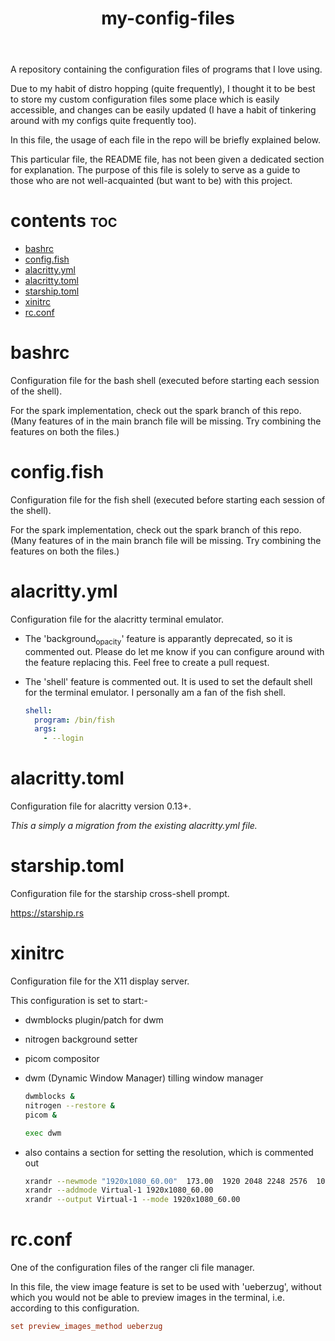[[https://thebsd.github.io/StandWithPalestine][https://raw.githubusercontent.com/TheBSD/StandWithPalestine/main/badges/StandWithPalestine.svg]]

#+title: my-config-files

A repository containing the configuration files of programs that I love using.

Due to my habit of distro hopping (quite frequently), I thought it to be best to store my custom configuration files some place which is easily accessible, and changes can be easily updated (I have a habit of tinkering around with my configs quite frequently too).

In this file, the usage of each file in the repo will be briefly explained below.

This particular file, the README file, has not been given a dedicated section for explanation. The purpose of this file is solely to serve as a guide to those who are not well-acquainted (but want to be) with this project.

* contents :toc:
- [[#bashrc][bashrc]]
- [[#configfish][config.fish]]
- [[#alacrittyyml][alacritty.yml]]
- [[#alacrittytoml][alacritty.toml]]
- [[#starshiptoml][starship.toml]]
- [[#xinitrc][xinitrc]]
- [[#rcconf][rc.conf]]

* bashrc
Configuration file for the bash shell (executed before starting each session of the shell).

For the spark implementation, check out the spark branch of this repo. (Many features of in the main branch file will be missing. Try combining the features on both the files.)

* config.fish
Configuration file for the fish shell (executed before starting each session of the shell).

For the spark implementation, check out the spark branch of this repo. (Many features of in the main branch file will be missing. Try combining the features on both the files.)

* alacritty.yml
Configuration file for the alacritty terminal emulator.

- The 'background_opacity' feature is apparantly deprecated, so it is commented out.
  Please do let me know if you can configure around with the feature replacing this. Feel free to create a pull request.
- The 'shell' feature is commented out. It is used to set the default shell for the terminal emulator. I personally am a fan of the fish shell.

  #+begin_src yaml
   shell:
     program: /bin/fish
     args:
       - --login
  #+end_src

* alacritty.toml
Configuration file for alacritty version 0.13+.

/This a simply a migration from the existing alacritty.yml file./

* starship.toml
Configuration file for the starship cross-shell prompt.

https://starship.rs

* xinitrc
Configuration file for the X11 display server.

This configuration is set to start:-
- dwmblocks plugin/patch for dwm
- nitrogen background setter
- picom compositor
- dwm (Dynamic Window Manager) tilling window manager

  #+begin_src sh
  dwmblocks &
  nitrogen --restore &
  picom &

  exec dwm
  #+end_src

- also contains a section for setting the resolution, which is commented out

  #+begin_src sh
  xrandr --newmode "1920x1080_60.00"  173.00  1920 2048 2248 2576  1080 1083 1088 1120 -hsync +vsync
  xrandr --addmode Virtual-1 1920x1080_60.00
  xrandr --output Virtual-1 --mode 1920x1080_60.00
  #+end_src

* rc.conf
One of the configuration files of the ranger cli file manager.

In this file, the view image feature is set to be used with 'ueberzug', without which you would not be able to preview images in the terminal, i.e. according to this configuration.

#+begin_src conf
set preview_images_method ueberzug
#+end_src
